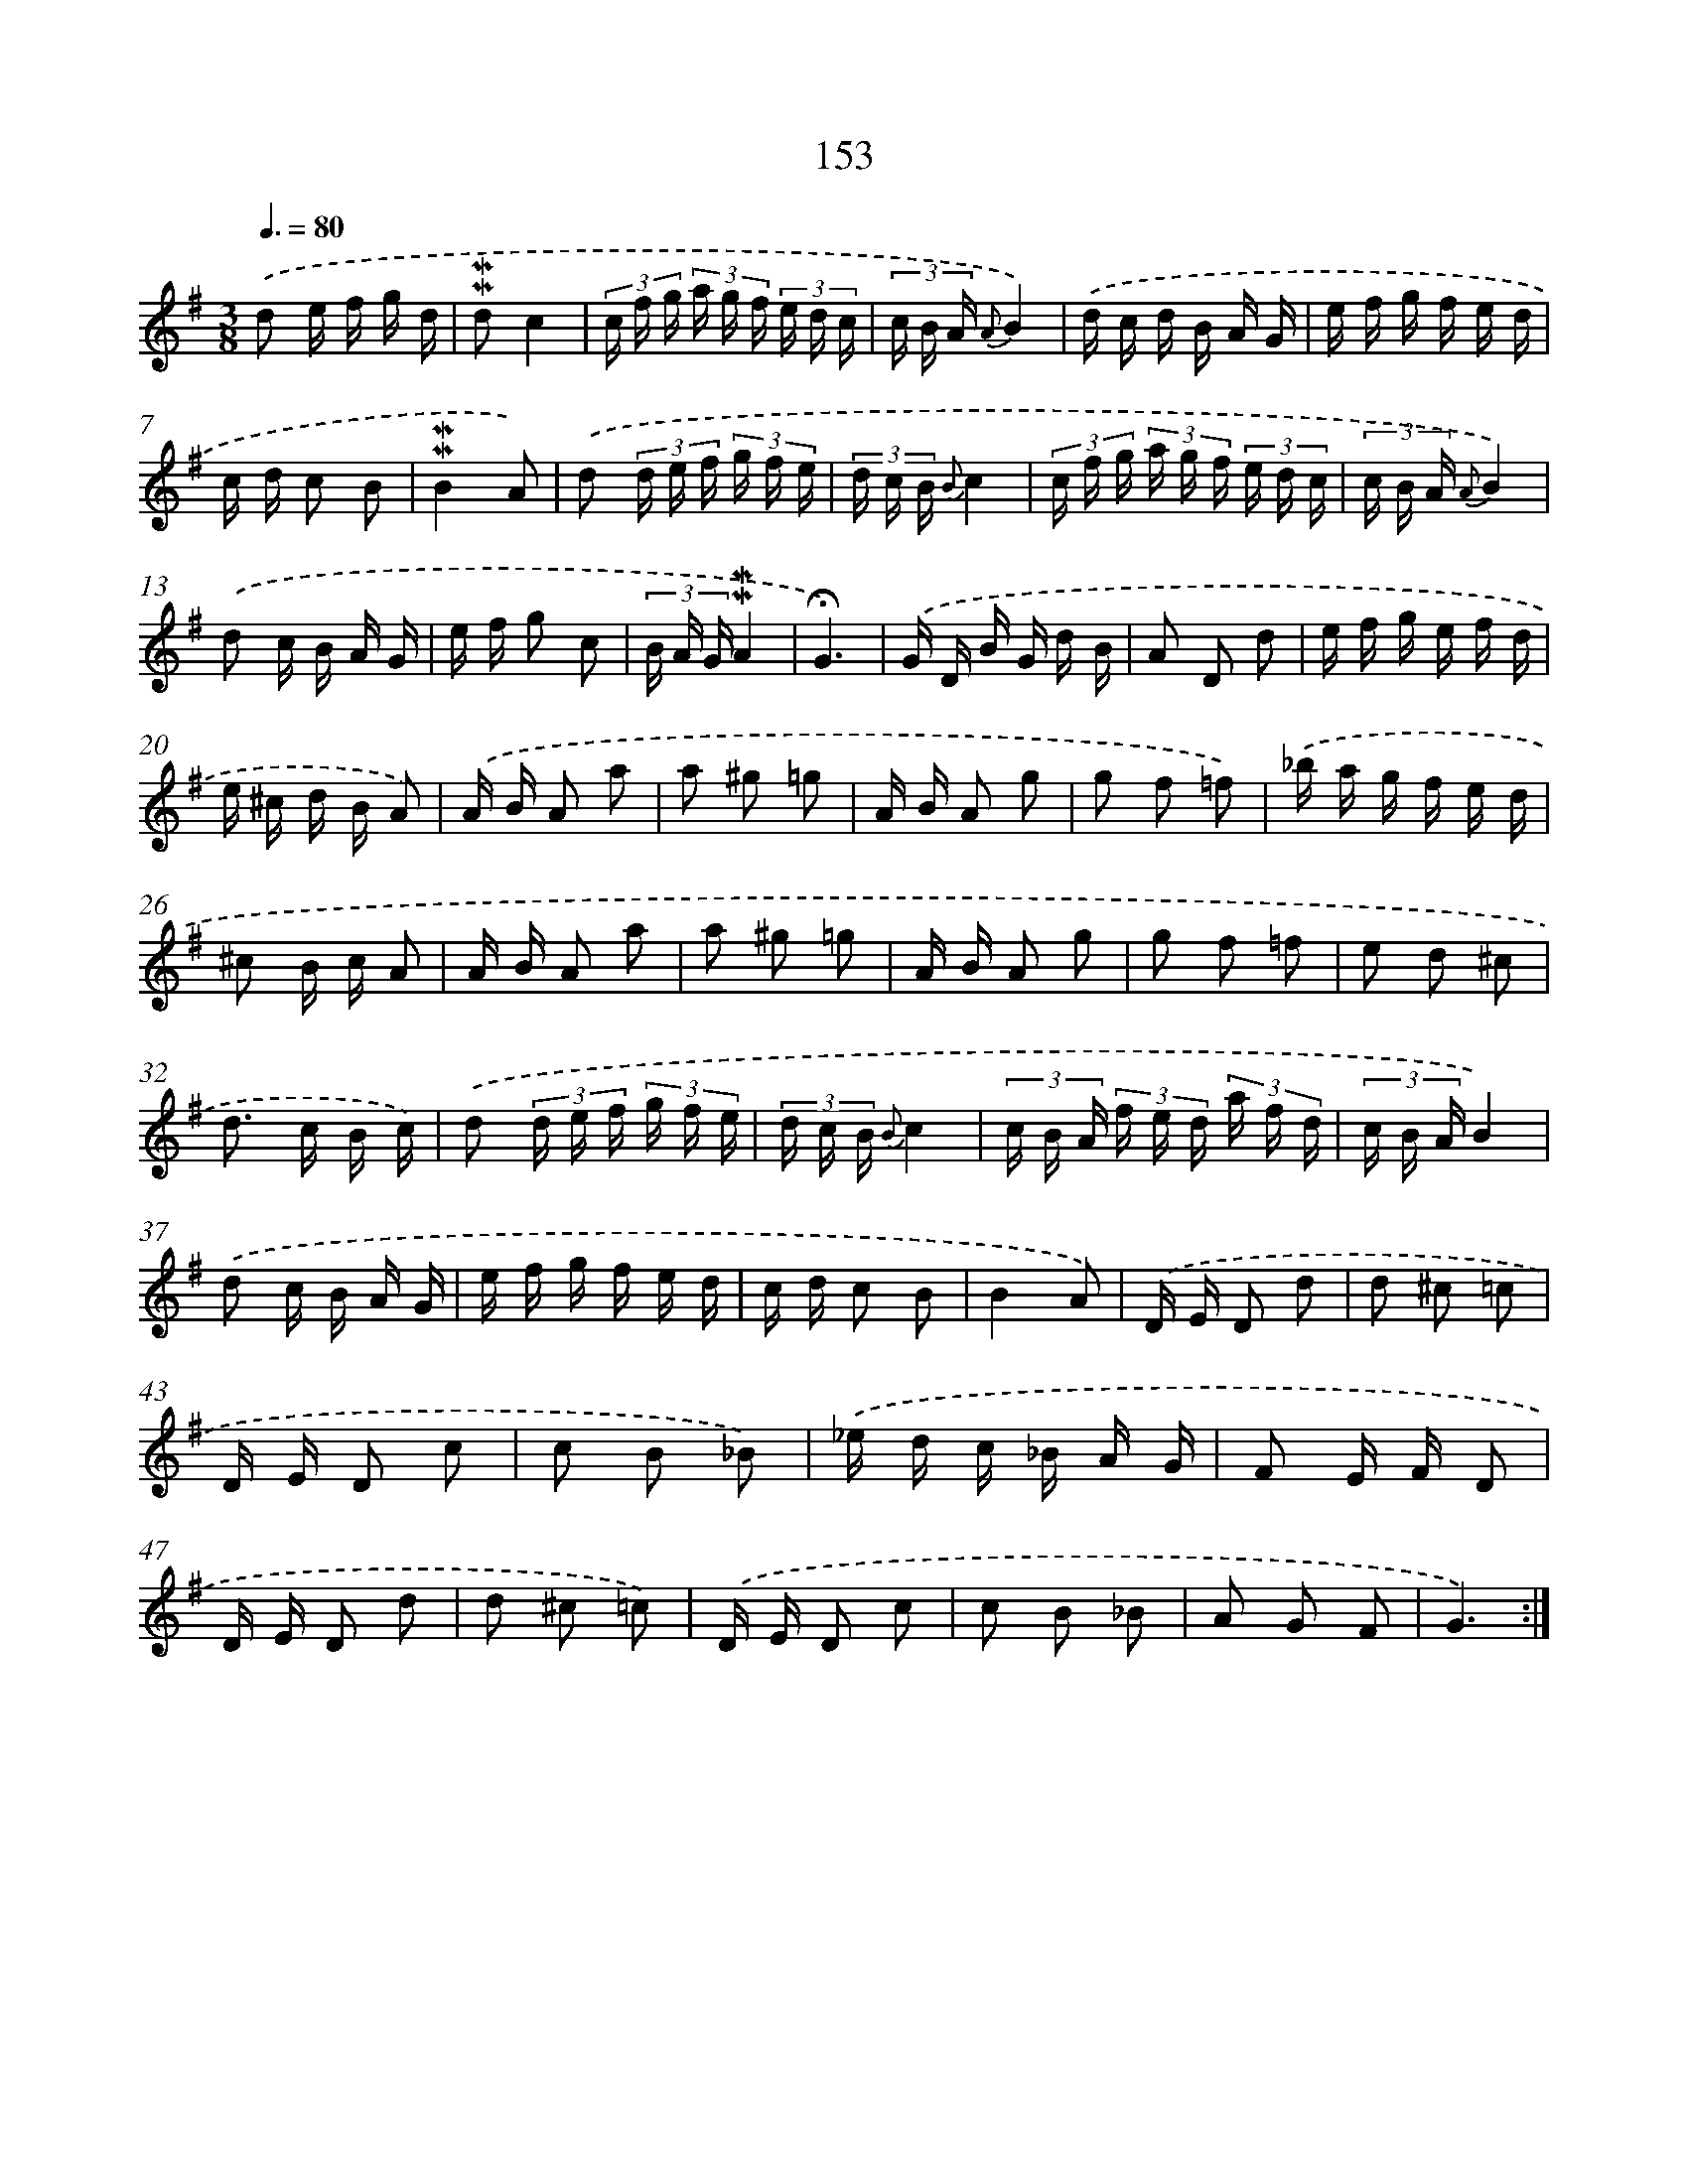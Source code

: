 X: 10391
T: 153
%%abc-version 2.0
%%abcx-abcm2ps-target-version 5.9.1 (29 Sep 2008)
%%abc-creator hum2abc beta
%%abcx-conversion-date 2018/11/01 14:37:05
%%humdrum-veritas 2126247478
%%humdrum-veritas-data 468175154
%%continueall 1
%%barnumbers 0
L: 1/16
M: 3/8
Q: 3/8=80
K: G clef=treble
.('d2 e f g d |
!mordent!!mordent!d2c4 |
(3c f g (3a g f (3e d c |
(3c B A {A}B4) |
.('d c d B A G |
e f g f e d |
c d c2 B2 |
!mordent!!mordent!B4A2) |
.('d2 (3d e f (3g f e |
(3d c B {B}c4 |
(3c f g (3a g f (3e d c |
(3c B A {A}B4) |
.('d2 c B A G |
e f g2 c2 |
(3B A G!mordent!!mordent!A4 |
!fermata!G6) |
.('G D B G d B |
A2 D2 d2 |
e f g e f d |
e ^c d B A2) |
.('A B A2 a2 |
a2 ^g2 =g2 |
A B A2 g2 |
g2 f2 =f2) |
.('_b a g f e d |
^c2 B c A2 |
A B A2 a2 |
a2 ^g2 =g2 |
A B A2 g2 |
g2 f2 =f2 |
e2 d2 ^c2 |
d2> c2 B c) |
.('d2 (3d e f (3g f e |
(3d c B {B}c4 |
(3c B A (3f e d (3a f d |
(3c B AB4) |
.('d2 c B A G |
e f g f e d |
c d c2 B2 |
B4A2) |
.('D E D2 d2 |
d2 ^c2 =c2 |
D E D2 c2 |
c2 B2 _B2) |
.('_e d c _B A G |
F2 E F D2 |
D E D2 d2 |
d2 ^c2 =c2) |
.('D E D2 c2 |
c2 B2 _B2 |
A2 G2 F2 |
G6) :|]
